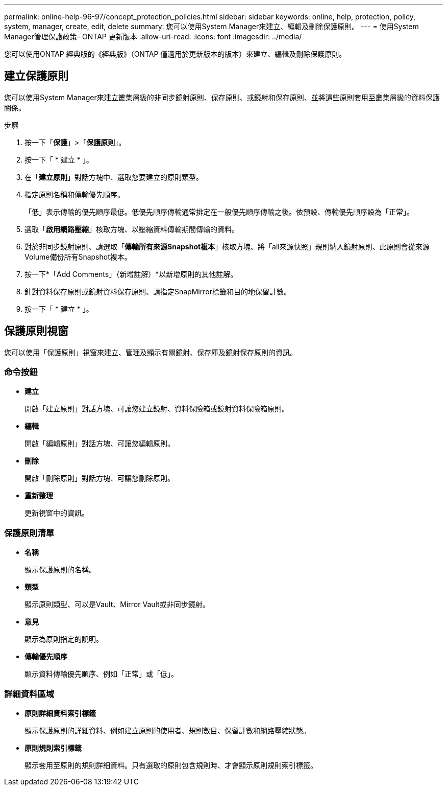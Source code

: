---
permalink: online-help-96-97/concept_protection_policies.html 
sidebar: sidebar 
keywords: online, help, protection, policy, system, manager, create, edit, delete 
summary: 您可以使用System Manager來建立、編輯及刪除保護原則。 
---
= 使用System Manager管理保護政策- ONTAP 更新版本
:allow-uri-read: 
:icons: font
:imagesdir: ../media/


[role="lead"]
您可以使用ONTAP 經典版的《經典版》（ONTAP 僅適用於更新版本的版本）來建立、編輯及刪除保護原則。



== 建立保護原則

您可以使用System Manager來建立叢集層級的非同步鏡射原則、保存原則、或鏡射和保存原則、並將這些原則套用至叢集層級的資料保護關係。

.步驟
. 按一下「*保護*」>「*保護原則*」。
. 按一下「 * 建立 * 」。
. 在「*建立原則*」對話方塊中、選取您要建立的原則類型。
. 指定原則名稱和傳輸優先順序。
+
「低」表示傳輸的優先順序最低。低優先順序傳輸通常排定在一般優先順序傳輸之後。依預設、傳輸優先順序設為「正常」。

. 選取「*啟用網路壓縮*」核取方塊、以壓縮資料傳輸期間傳輸的資料。
. 對於非同步鏡射原則、請選取「*傳輸所有來源Snapshot複本*」核取方塊、將「all來源快照」規則納入鏡射原則、此原則會從來源Volume備份所有Snapshot複本。
. 按一下*「Add Comments」（新增註解）*以新增原則的其他註解。
. 針對資料保存原則或鏡射資料保存原則、請指定SnapMirror標籤和目的地保留計數。
. 按一下「 * 建立 * 」。




== 保護原則視窗

您可以使用「保護原則」視窗來建立、管理及顯示有關鏡射、保存庫及鏡射保存原則的資訊。



=== 命令按鈕

* *建立*
+
開啟「建立原則」對話方塊、可讓您建立鏡射、資料保險箱或鏡射資料保險箱原則。

* *編輯*
+
開啟「編輯原則」對話方塊、可讓您編輯原則。

* *刪除*
+
開啟「刪除原則」對話方塊、可讓您刪除原則。

* *重新整理*
+
更新視窗中的資訊。





=== 保護原則清單

* *名稱*
+
顯示保護原則的名稱。

* *類型*
+
顯示原則類型、可以是Vault、Mirror Vault或非同步鏡射。

* *意見*
+
顯示為原則指定的說明。

* *傳輸優先順序*
+
顯示資料傳輸優先順序、例如「正常」或「低」。





=== 詳細資料區域

* *原則詳細資料索引標籤*
+
顯示保護原則的詳細資料、例如建立原則的使用者、規則數目、保留計數和網路壓縮狀態。

* *原則規則索引標籤*
+
顯示套用至原則的規則詳細資料。只有選取的原則包含規則時、才會顯示原則規則索引標籤。


